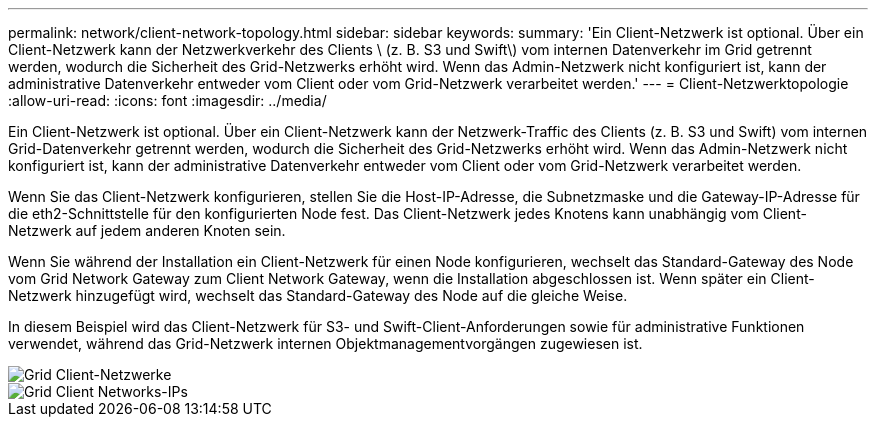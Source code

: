 ---
permalink: network/client-network-topology.html 
sidebar: sidebar 
keywords:  
summary: 'Ein Client-Netzwerk ist optional. Über ein Client-Netzwerk kann der Netzwerkverkehr des Clients \ (z. B. S3 und Swift\) vom internen Datenverkehr im Grid getrennt werden, wodurch die Sicherheit des Grid-Netzwerks erhöht wird. Wenn das Admin-Netzwerk nicht konfiguriert ist, kann der administrative Datenverkehr entweder vom Client oder vom Grid-Netzwerk verarbeitet werden.' 
---
= Client-Netzwerktopologie
:allow-uri-read: 
:icons: font
:imagesdir: ../media/


[role="lead"]
Ein Client-Netzwerk ist optional. Über ein Client-Netzwerk kann der Netzwerk-Traffic des Clients (z. B. S3 und Swift) vom internen Grid-Datenverkehr getrennt werden, wodurch die Sicherheit des Grid-Netzwerks erhöht wird. Wenn das Admin-Netzwerk nicht konfiguriert ist, kann der administrative Datenverkehr entweder vom Client oder vom Grid-Netzwerk verarbeitet werden.

Wenn Sie das Client-Netzwerk konfigurieren, stellen Sie die Host-IP-Adresse, die Subnetzmaske und die Gateway-IP-Adresse für die eth2-Schnittstelle für den konfigurierten Node fest. Das Client-Netzwerk jedes Knotens kann unabhängig vom Client-Netzwerk auf jedem anderen Knoten sein.

Wenn Sie während der Installation ein Client-Netzwerk für einen Node konfigurieren, wechselt das Standard-Gateway des Node vom Grid Network Gateway zum Client Network Gateway, wenn die Installation abgeschlossen ist. Wenn später ein Client-Netzwerk hinzugefügt wird, wechselt das Standard-Gateway des Node auf die gleiche Weise.

In diesem Beispiel wird das Client-Netzwerk für S3- und Swift-Client-Anforderungen sowie für administrative Funktionen verwendet, während das Grid-Netzwerk internen Objektmanagementvorgängen zugewiesen ist.

image::../media/grid_client_networks.png[Grid Client-Netzwerke]

image::../media/grid_client_networks_ips.png[Grid Client Networks-IPs]
